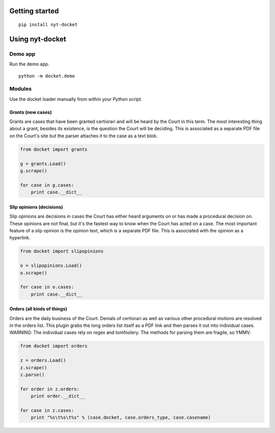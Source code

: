 .. figure:: https://cloud.githubusercontent.com/assets/109988/10271018/de09785a-6ad0-11e5-90d9-f50582d62824.png
   :alt: 

Getting started
===============

::

    pip install nyt-docket

Using nyt-docket
================

Demo app
--------

Run the demo app.

::

    python -m docket.demo

Modules
-------

Use the docket loader manually from within your Python script.

Grants (new cases)
~~~~~~~~~~~~~~~~~~

Grants are cases that have been granted certiorari and will be heard by
the Court in this term. The most interesting thing about a grant,
besides its existence, is the question the Court will be deciding. This
is associated as a separate PDF file on the Court's site but the parser
attaches it to the case as a text blob.

.. code:: python

    from docket import grants

    g = grants.Load()
    g.scrape()

    for case in g.cases:
        print case.__dict__

Slip opinions (decisions)
~~~~~~~~~~~~~~~~~~~~~~~~~

Slip opinions are decisions in cases the Court has either heard
arguments on or has made a procedural decision on. These opinions are
not final, but it's the fastest way to know when the Court has acted on
a case. The most important feature of a slip opinion is the opinion
text, which is a separate PDF file. This is associated with the opinion
as a hyperlink.

.. code:: python

    from docket import slipopinions

    o = slipopinions.Load()
    o.scrape()

    for case in o.cases:
        print case.__dict__

Orders (all kinds of things)
~~~~~~~~~~~~~~~~~~~~~~~~~~~~

Orders are the daily business of the Court. Denials of certiorari as
well as various other procedural motions are resolved in the orders
list. This plugin grabs the long orders list itself as a PDF link and
then parses it out into individual cases. WARNING: The individual cases
rely on regex and tomfoolery. The methods for parsing them are fragile,
so YMMV.

.. code:: python

    from docket import orders

    z = orders.Load()
    z.scrape()
    z.parse()

    for order in z.orders:
        print order.__dict__

    for case in z.cases:
        print "%s\t%s\t%s" % (case.docket, case.orders_type, case.casename)
